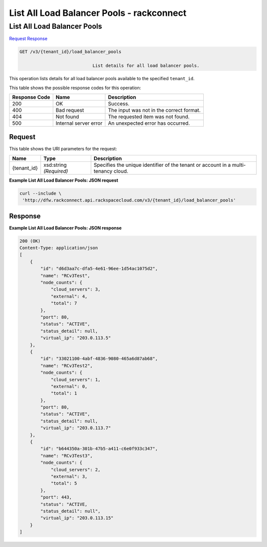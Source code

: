 
.. THIS OUTPUT IS GENERATED FROM THE WADL. DO NOT EDIT.

=============================================================================
List All Load Balancer Pools -  rackconnect
=============================================================================

List All Load Balancer Pools
~~~~~~~~~~~~~~~~~~~~~~~~~

`Request <get-list-all-load-balancer-pools-v3-tenant-id-load-balancer-pools.html#request>`__
`Response <get-list-all-load-balancer-pools-v3-tenant-id-load-balancer-pools.html#response>`__

.. code::

    GET /v3/{tenant_id}/load_balancer_pools

				List details for all load balancer pools.

This operation 				lists details for 				all load balancer pools 				available to the specified ``tenant_id``.



This table shows the possible response codes for this operation:


+--------------------------+-------------------------+-------------------------+
|Response Code             |Name                     |Description              |
+==========================+=========================+=========================+
|200                       |OK                       |Success.                 |
+--------------------------+-------------------------+-------------------------+
|400                       |Bad request              |The input was not in the |
|                          |                         |correct format.          |
+--------------------------+-------------------------+-------------------------+
|404                       |Not found                |The requested item was   |
|                          |                         |not found.               |
+--------------------------+-------------------------+-------------------------+
|500                       |Internal server error    |An unexpected error has  |
|                          |                         |occurred.                |
+--------------------------+-------------------------+-------------------------+


Request
^^^^^^^^^^^^^^^^^

This table shows the URI parameters for the request:

+--------------------------+-------------------------+-------------------------+
|Name                      |Type                     |Description              |
+==========================+=========================+=========================+
|{tenant_id}               |xsd:string *(Required)*  |Specifies the unique     |
|                          |                         |identifier of the tenant |
|                          |                         |or account in a multi-   |
|                          |                         |tenancy cloud.           |
+--------------------------+-------------------------+-------------------------+








**Example List All Load Balancer Pools: JSON request**


.. code::

    curl --include \
     'http://dfw.rackconnect.api.rackspacecloud.com/v3/{tenant_id}/load_balancer_pools'


Response
^^^^^^^^^^^^^^^^^^





**Example List All Load Balancer Pools: JSON response**


.. code::

    200 (OK)
    Content-Type: application/json
    [
        {
            "id": "d6d3aa7c-dfa5-4e61-96ee-1d54ac1075d2",
            "name": "RCv3Test",
            "node_counts": {
                "cloud_servers": 3,
                "external": 4,
                "total": 7
            },
            "port": 80,
            "status": "ACTIVE",
            "status_detail": null,
            "virtual_ip": "203.0.113.5"
        },
        {
            "id": "33021100-4abf-4836-9080-465a6d87ab68",
            "name": "RCv3Test2",
            "node_counts": {
                "cloud_servers": 1,
                "external": 0,
                "total": 1
            },
            "port": 80,
            "status": "ACTIVE",
            "status_detail": null,
            "virtual_ip": "203.0.113.7"
        },
        {
            "id": "b644350a-301b-47b5-a411-c6e0f933c347",
            "name": "RCv3Test3",
            "node_counts": {
                "cloud_servers": 2,
                "external": 3,
                "total": 5
            },
            "port": 443,
            "status": "ACTIVE,
            "status_detail": null",
            "virtual_ip": "203.0.113.15"
        }
    ]

